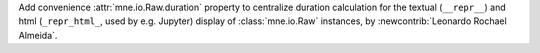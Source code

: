 Add convenience :attr:`mne.io.Raw.duration` property to centralize duration calculation for the textual (``__repr__``) and html (``_repr_html_``, used by e.g. Jupyter) display of :class:`mne.io.Raw` instances, by :newcontrib:`Leonardo Rochael Almeida`.

